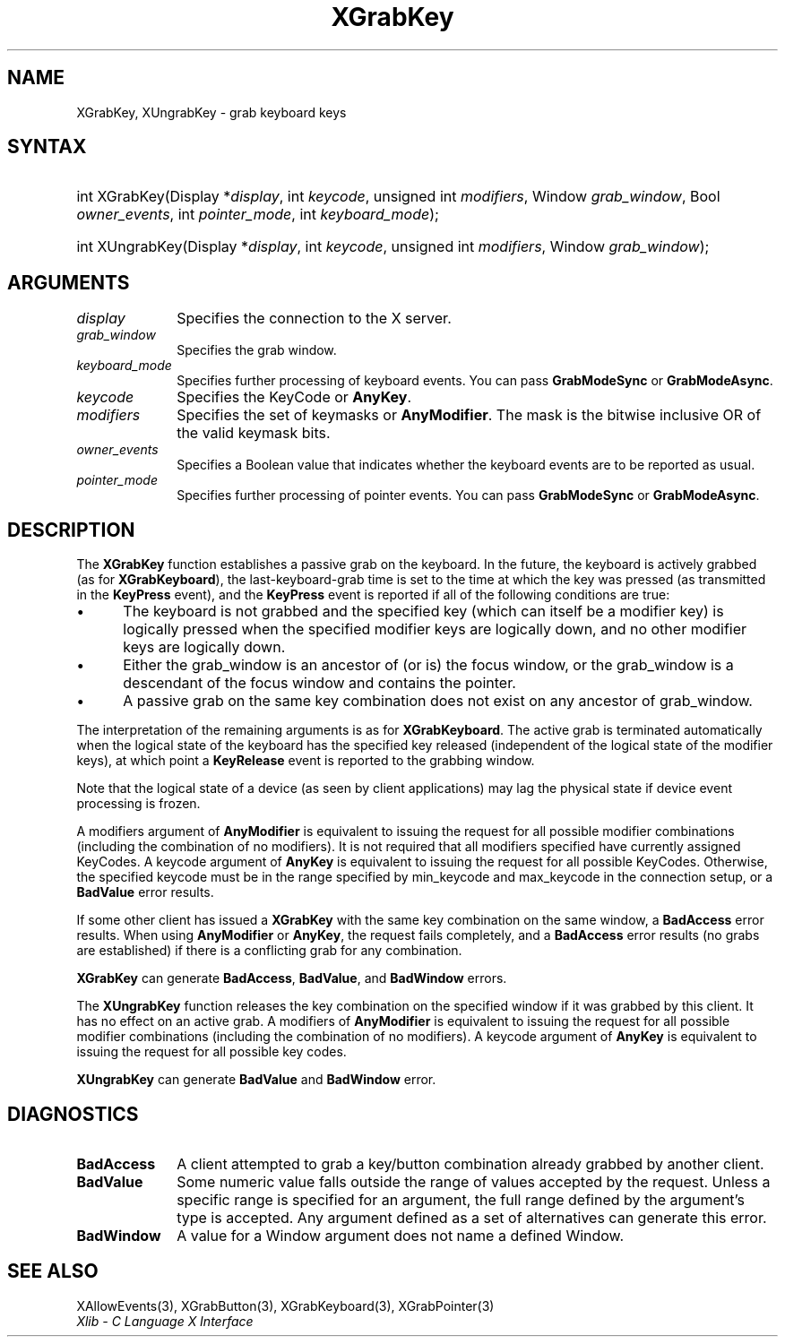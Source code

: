 .\" Copyright \(co 1985, 1986, 1987, 1988, 1989, 1990, 1991, 1994, 1996 X Consortium
.\"
.\" Permission is hereby granted, free of charge, to any person obtaining
.\" a copy of this software and associated documentation files (the
.\" "Software"), to deal in the Software without restriction, including
.\" without limitation the rights to use, copy, modify, merge, publish,
.\" distribute, sublicense, and/or sell copies of the Software, and to
.\" permit persons to whom the Software is furnished to do so, subject to
.\" the following conditions:
.\"
.\" The above copyright notice and this permission notice shall be included
.\" in all copies or substantial portions of the Software.
.\"
.\" THE SOFTWARE IS PROVIDED "AS IS", WITHOUT WARRANTY OF ANY KIND, EXPRESS
.\" OR IMPLIED, INCLUDING BUT NOT LIMITED TO THE WARRANTIES OF
.\" MERCHANTABILITY, FITNESS FOR A PARTICULAR PURPOSE AND NONINFRINGEMENT.
.\" IN NO EVENT SHALL THE X CONSORTIUM BE LIABLE FOR ANY CLAIM, DAMAGES OR
.\" OTHER LIABILITY, WHETHER IN AN ACTION OF CONTRACT, TORT OR OTHERWISE,
.\" ARISING FROM, OUT OF OR IN CONNECTION WITH THE SOFTWARE OR THE USE OR
.\" OTHER DEALINGS IN THE SOFTWARE.
.\"
.\" Except as contained in this notice, the name of the X Consortium shall
.\" not be used in advertising or otherwise to promote the sale, use or
.\" other dealings in this Software without prior written authorization
.\" from the X Consortium.
.\"
.\" Copyright \(co 1985, 1986, 1987, 1988, 1989, 1990, 1991 by
.\" Digital Equipment Corporation
.\"
.\" Portions Copyright \(co 1990, 1991 by
.\" Tektronix, Inc.
.\"
.\" Permission to use, copy, modify and distribute this documentation for
.\" any purpose and without fee is hereby granted, provided that the above
.\" copyright notice appears in all copies and that both that copyright notice
.\" and this permission notice appear in all copies, and that the names of
.\" Digital and Tektronix not be used in in advertising or publicity pertaining
.\" to this documentation without specific, written prior permission.
.\" Digital and Tektronix makes no representations about the suitability
.\" of this documentation for any purpose.
.\" It is provided "as is" without express or implied warranty.
.\"
.\"
.ds xT X Toolkit Intrinsics \- C Language Interface
.ds xW Athena X Widgets \- C Language X Toolkit Interface
.ds xL Xlib \- C Language X Interface
.ds xC Inter-Client Communication Conventions Manual
.TH XGrabKey 3 "libX11 1.8.7" "X Version 11" "XLIB FUNCTIONS"
.SH NAME
XGrabKey, XUngrabKey \- grab keyboard keys
.SH SYNTAX
.HP
int XGrabKey\^(\^Display *\fIdisplay\fP\^, int \fIkeycode\fP\^, unsigned int
\fImodifiers\fP\^, Window \fIgrab_window\fP\^, Bool \fIowner_events\fP\^, int
\fIpointer_mode\fP\^, int \fIkeyboard_mode\fP\^);
.HP
int XUngrabKey\^(\^Display *\fIdisplay\fP\^, int \fIkeycode\fP\^, unsigned int
\fImodifiers\fP\^, Window \fIgrab_window\fP\^);
.SH ARGUMENTS
.IP \fIdisplay\fP 1i
Specifies the connection to the X server.
.IP \fIgrab_window\fP 1i
Specifies the grab window.
.IP \fIkeyboard_mode\fP 1i
Specifies further processing of keyboard events.
You can pass
.B GrabModeSync
or
.BR GrabModeAsync .
.IP \fIkeycode\fP 1i
Specifies the KeyCode or
.BR AnyKey .
.IP \fImodifiers\fP 1i
Specifies the set of keymasks or
.BR AnyModifier .
The mask is the bitwise inclusive OR of the valid keymask bits.
.IP \fIowner_events\fP 1i
Specifies a Boolean value that indicates whether the keyboard events
are to be reported as usual.
.IP \fIpointer_mode\fP 1i
Specifies further processing of pointer events.
You can pass
.B GrabModeSync
or
.BR GrabModeAsync .
.SH DESCRIPTION
The
.B XGrabKey
function establishes a passive grab on the keyboard.
In the future,
the keyboard is actively grabbed (as for
.BR XGrabKeyboard ),
the last-keyboard-grab time is set to the time at which the key was pressed
(as transmitted in the
.B KeyPress
event), and the
.B KeyPress
event is reported if all of the following conditions are true:
.IP \(bu 5
The keyboard is not grabbed and the specified key
(which can itself be a modifier key) is logically pressed
when the specified modifier keys are logically down,
and no other modifier keys are logically down.
.IP \(bu 5
Either the grab_window is an ancestor of (or is) the focus window,
or the grab_window is a descendant of the focus window and contains the pointer.
.IP \(bu 5
A passive grab on the same key combination does not exist
on any ancestor of grab_window.
.LP
The interpretation of the remaining arguments is as for
.BR XGrabKeyboard .
The active grab is terminated automatically when the logical state of the
keyboard has the specified key released
(independent of the logical state of the modifier keys),
at which point a
.B KeyRelease
event is reported to the grabbing window.
.LP
Note that the logical state of a device (as seen by client applications)
may lag the physical state if device event processing is frozen.
.LP
A modifiers argument of
.B AnyModifier
is equivalent to issuing the request for all
possible modifier combinations (including the combination of no
modifiers).
It is not required that all modifiers specified have
currently assigned KeyCodes.
A keycode argument of
.B AnyKey
is equivalent to issuing
the request for all possible KeyCodes.
Otherwise, the specified keycode must be in
the range specified by min_keycode and max_keycode in the connection
setup,
or a
.B BadValue
error results.
.LP
If some other client has issued a
.B XGrabKey
with the same key combination on the same window, a
.B BadAccess
error results.
When using
.B AnyModifier
or
.BR AnyKey ,
the request fails completely,
and a
.B BadAccess
error results (no grabs are established)
if there is a conflicting grab for any combination.
.LP
.B XGrabKey
can generate
.BR BadAccess ,
.BR BadValue ,
and
.B BadWindow
errors.
.LP
The
.B XUngrabKey
function releases the key combination on the specified window if it was grabbed
by this client.
It has no effect on an active grab.
A modifiers of
.B AnyModifier
is equivalent to issuing
the request for all possible modifier combinations
(including the combination of no modifiers).
A keycode argument of
.B AnyKey
is equivalent to issuing the request for all possible key codes.
.LP
.B XUngrabKey
can generate
.B BadValue
and
.B BadWindow
error.
.SH DIAGNOSTICS
.TP 1i
.B BadAccess
A client attempted
to grab a key/button combination already grabbed by another client.
.TP 1i
.B BadValue
Some numeric value falls outside the range of values accepted by the request.
Unless a specific range is specified for an argument, the full range defined
by the argument's type is accepted.
Any argument defined as a set of
alternatives can generate this error.
.TP 1i
.B BadWindow
A value for a Window argument does not name a defined Window.
.SH "SEE ALSO"
XAllowEvents(3),
XGrabButton(3),
XGrabKeyboard(3),
XGrabPointer(3)
.br
\fI\*(xL\fP
